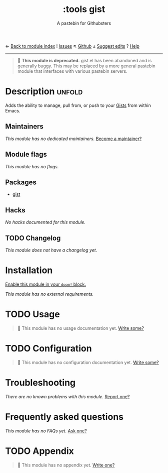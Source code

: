 ← [[doom-module-index:][Back to module index]]               ! [[doom-module-issues:::tools gist][Issues]]  ↖ [[doom-repo:tree/develop/modules/tools/gist/][Github]]  ± [[doom-suggest-edit:][Suggest edits]]  ? [[doom-help-modules:][Help]]
--------------------------------------------------------------------------------
#+TITLE:    :tools gist
#+SUBTITLE: A pastebin for Githubsters
#+CREATED:  May 07, 2017
#+SINCE:    2.0.3

#+begin_quote
 🚧 *This module is deprecated.* gist.el has been abandoned and is generally
    buggy. This may be replaced by a more general pastebin module that
    interfaces with various pastebin servers.
#+end_quote

* Description :unfold:
Adds the ability to manage, pull from, or push to your [[https://gist.github.com][Gists]] from within Emacs.

** Maintainers
/This module has no dedicated maintainers./ [[doom-contrib-maintainer:][Become a maintainer?]]

** Module flags
/This module has no flags./

** Packages
- [[doom-package:][gist]]

** Hacks
/No hacks documented for this module./

** TODO Changelog
# This section will be machine generated. Don't edit it by hand.
/This module does not have a changelog yet./

* Installation
[[id:01cffea4-3329-45e2-a892-95a384ab2338][Enable this module in your ~doom!~ block.]]

/This module has no external requirements./

* TODO Usage
#+begin_quote
🔨 This module has no usage documentation yet. [[doom-contrib-module:][Write some?]]
#+end_quote

* TODO Configuration
#+begin_quote
🔨 This module has no configuration documentation yet. [[doom-contrib-module:][Write some?]]
#+end_quote

* Troubleshooting
/There are no known problems with this module./ [[doom-report:][Report one?]]

* Frequently asked questions
/This module has no FAQs yet./ [[doom-suggest-faq:][Ask one?]]

* TODO Appendix
#+begin_quote
🔨 This module has no appendix yet. [[doom-contrib-module:][Write one?]]
#+end_quote

